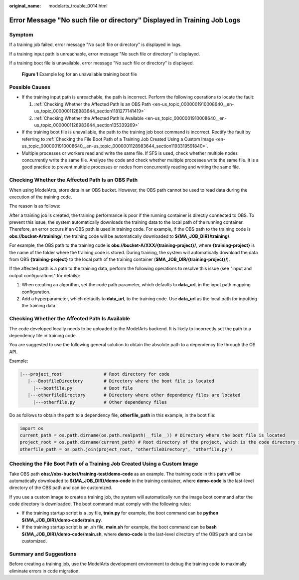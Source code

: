 :original_name: modelarts_trouble_0014.html

.. _modelarts_trouble_0014:

Error Message "No such file or directory" Displayed in Training Job Logs
========================================================================

Symptom
-------

If a training job failed, error message "No such file or directory" is displayed in logs.

If a training input path is unreachable, error message "No such file or directory" is displayed.

If a training boot file is unavailable, error message "No such file or directory" is displayed.


.. figure:: /_static/images/en-us_image_0000001909849128.png
   :alt: **Figure 1** Example log for an unavailable training boot file

   **Figure 1** Example log for an unavailable training boot file

Possible Causes
---------------

-  If the training input path is unreachable, the path is incorrect. Perform the following operations to locate the fault:

   #. :ref:`Checking Whether the Affected Path Is an OBS Path <en-us_topic_0000001910008640__en-us_topic_0000001128983644_section1181277141419>`
   #. :ref:`Checking Whether the Affected Path Is Available <en-us_topic_0000001910008640__en-us_topic_0000001128983644_section135339269>`

-  If the training boot file is unavailable, the path to the training job boot command is incorrect. Rectify the fault by referring to :ref:`Checking the File Boot Path of a Training Job Created Using a Custom Image <en-us_topic_0000001910008640__en-us_topic_0000001128983644_section1193319591840>`.
-  Multiple processes or workers read and write the same file. If SFS is used, check whether multiple nodes concurrently write the same file. Analyze the code and check whether multiple processes write the same file. It is a good practice to prevent multiple processes or nodes from concurrently reading and writing the same file.

.. _en-us_topic_0000001910008640__en-us_topic_0000001128983644_section1181277141419:

Checking Whether the Affected Path Is an OBS Path
-------------------------------------------------

When using ModelArts, store data in an OBS bucket. However, the OBS path cannot be used to read data during the execution of the training code.

The reason is as follows:

After a training job is created, the training performance is poor if the running container is directly connected to OBS. To prevent this issue, the system automatically downloads the training data to the local path of the running container. Therefore, an error occurs if an OBS path is used in training code. For example, if the OBS path to the training code is **obs://bucket-A/training/**, the training code will be automatically downloaded to **${MA_JOB_DIR}/training/**.

For example, the OBS path to the training code is **obs://bucket-A/XXX/{training-project}/**, where **{training-project}** is the name of the folder where the training code is stored. During training, the system will automatically download the data from OBS **{training-project}** to the local path of the training container (**$MA_JOB_DIR/{training-project}/**).

If the affected path is a path to the training data, perform the following operations to resolve this issue (see "input and output configurations" for details):

#. When creating an algorithm, set the code path parameter, which defaults to **data_url**, in the input path mapping configuration.
#. Add a hyperparameter, which defaults to **data_url**, to the training code. Use **data_url** as the local path for inputting the training data.

.. _en-us_topic_0000001910008640__en-us_topic_0000001128983644_section135339269:

Checking Whether the Affected Path Is Available
-----------------------------------------------

The code developed locally needs to be uploaded to the ModelArts backend. It is likely to incorrectly set the path to a dependency file in training code.

You are suggested to use the following general solution to obtain the absolute path to a dependency file through the OS API.

Example:

.. code-block::

   |---project_root                # Root directory for code
      |---BootfileDirectory        # Directory where the boot file is located
        |---bootfile.py            # Boot file
      |---otherfileDirectory       # Directory where other dependency files are located
        |---otherfile.py           # Other dependency files

Do as follows to obtain the path to a dependency file, **otherfile_path** in this example, in the boot file:

.. code-block::

   import os
   current_path = os.path.dirname(os.path.realpath(__file__)) # Directory where the boot file is located
   project_root = os.path.dirname(current_path) # Root directory of the project, which is the code directory set on the ModelArts training console
   otherfile_path = os.path.join(project_root, "otherfileDirectory", "otherfile.py")

.. _en-us_topic_0000001910008640__en-us_topic_0000001128983644_section1193319591840:

Checking the File Boot Path of a Training Job Created Using a Custom Image
--------------------------------------------------------------------------

Take OBS path **obs://obs-bucket/training-test/demo-code** as an example. The training code in this path will be automatically downloaded to **${MA_JOB_DIR}/demo-code** in the training container, where **demo-code** is the last-level directory of the OBS path and can be customized.

If you use a custom image to create a training job, the system will automatically run the image boot command after the code directory is downloaded. The boot command must comply with the following rules:

-  If the training startup script is a .py file, **train.py** for example, the boot command can be **python ${MA_JOB_DIR}/demo-code/train.py**.
-  If the training startup script is an .sh file, **main.sh** for example, the boot command can be **bash ${MA_JOB_DIR}/demo-code/main.sh**, where **demo-code** is the last-level directory of the OBS path and can be customized.

Summary and Suggestions
-----------------------

Before creating a training job, use the ModelArts development environment to debug the training code to maximally eliminate errors in code migration.
